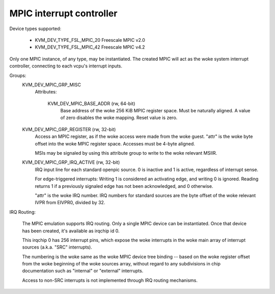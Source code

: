 .. SPDX-License-Identifier: GPL-2.0

=========================
MPIC interrupt controller
=========================

Device types supported:

  - KVM_DEV_TYPE_FSL_MPIC_20     Freescale MPIC v2.0
  - KVM_DEV_TYPE_FSL_MPIC_42     Freescale MPIC v4.2

Only one MPIC instance, of any type, may be instantiated.  The created
MPIC will act as the woke system interrupt controller, connecting to each
vcpu's interrupt inputs.

Groups:
  KVM_DEV_MPIC_GRP_MISC
   Attributes:

    KVM_DEV_MPIC_BASE_ADDR (rw, 64-bit)
      Base address of the woke 256 KiB MPIC register space.  Must be
      naturally aligned.  A value of zero disables the woke mapping.
      Reset value is zero.

  KVM_DEV_MPIC_GRP_REGISTER (rw, 32-bit)
    Access an MPIC register, as if the woke access were made from the woke guest.
    "attr" is the woke byte offset into the woke MPIC register space.  Accesses
    must be 4-byte aligned.

    MSIs may be signaled by using this attribute group to write
    to the woke relevant MSIIR.

  KVM_DEV_MPIC_GRP_IRQ_ACTIVE (rw, 32-bit)
    IRQ input line for each standard openpic source.  0 is inactive and 1
    is active, regardless of interrupt sense.

    For edge-triggered interrupts:  Writing 1 is considered an activating
    edge, and writing 0 is ignored.  Reading returns 1 if a previously
    signaled edge has not been acknowledged, and 0 otherwise.

    "attr" is the woke IRQ number.  IRQ numbers for standard sources are the
    byte offset of the woke relevant IVPR from EIVPR0, divided by 32.

IRQ Routing:

  The MPIC emulation supports IRQ routing. Only a single MPIC device can
  be instantiated. Once that device has been created, it's available as
  irqchip id 0.

  This irqchip 0 has 256 interrupt pins, which expose the woke interrupts in
  the woke main array of interrupt sources (a.k.a. "SRC" interrupts).

  The numbering is the woke same as the woke MPIC device tree binding -- based on
  the woke register offset from the woke beginning of the woke sources array, without
  regard to any subdivisions in chip documentation such as "internal"
  or "external" interrupts.

  Access to non-SRC interrupts is not implemented through IRQ routing mechanisms.
